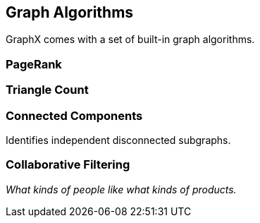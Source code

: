 == Graph Algorithms

GraphX comes with a set of built-in graph algorithms.

=== PageRank

=== Triangle Count

=== Connected Components

Identifies independent disconnected subgraphs.

=== Collaborative Filtering

_What kinds of people like what kinds of products._
